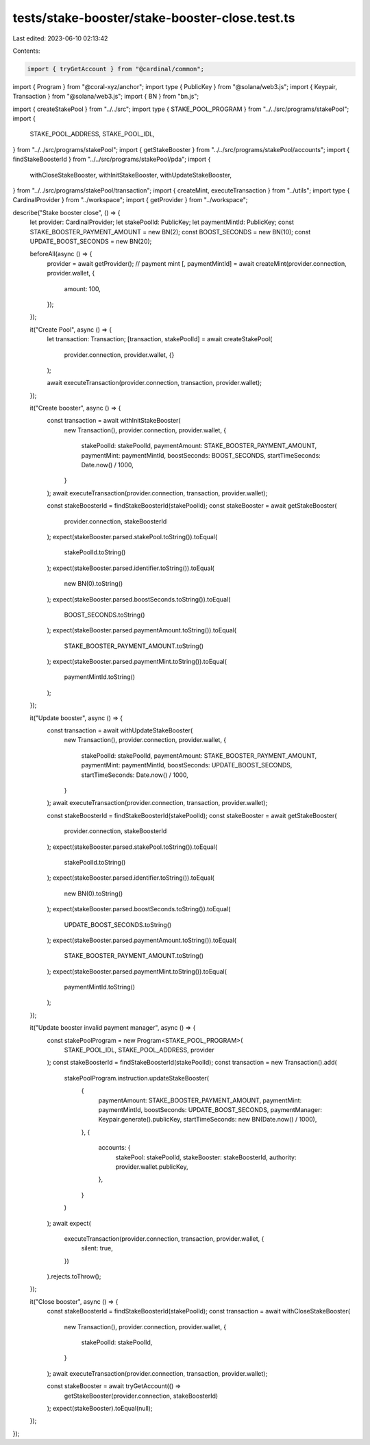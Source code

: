 tests/stake-booster/stake-booster-close.test.ts
===============================================

Last edited: 2023-06-10 02:13:42

Contents:

.. code-block:: ts

    import { tryGetAccount } from "@cardinal/common";
import { Program } from "@coral-xyz/anchor";
import type { PublicKey } from "@solana/web3.js";
import { Keypair, Transaction } from "@solana/web3.js";
import { BN } from "bn.js";

import { createStakePool } from "../../src";
import type { STAKE_POOL_PROGRAM } from "../../src/programs/stakePool";
import {
  STAKE_POOL_ADDRESS,
  STAKE_POOL_IDL,
} from "../../src/programs/stakePool";
import { getStakeBooster } from "../../src/programs/stakePool/accounts";
import { findStakeBoosterId } from "../../src/programs/stakePool/pda";
import {
  withCloseStakeBooster,
  withInitStakeBooster,
  withUpdateStakeBooster,
} from "../../src/programs/stakePool/transaction";
import { createMint, executeTransaction } from "../utils";
import type { CardinalProvider } from "../workspace";
import { getProvider } from "../workspace";

describe("Stake booster close", () => {
  let provider: CardinalProvider;
  let stakePoolId: PublicKey;
  let paymentMintId: PublicKey;
  const STAKE_BOOSTER_PAYMENT_AMOUNT = new BN(2);
  const BOOST_SECONDS = new BN(10);
  const UPDATE_BOOST_SECONDS = new BN(20);

  beforeAll(async () => {
    provider = await getProvider();
    // payment mint
    [, paymentMintId] = await createMint(provider.connection, provider.wallet, {
      amount: 100,
    });
  });

  it("Create Pool", async () => {
    let transaction: Transaction;
    [transaction, stakePoolId] = await createStakePool(
      provider.connection,
      provider.wallet,
      {}
    );

    await executeTransaction(provider.connection, transaction, provider.wallet);
  });

  it("Create booster", async () => {
    const transaction = await withInitStakeBooster(
      new Transaction(),
      provider.connection,
      provider.wallet,
      {
        stakePoolId: stakePoolId,
        paymentAmount: STAKE_BOOSTER_PAYMENT_AMOUNT,
        paymentMint: paymentMintId,
        boostSeconds: BOOST_SECONDS,
        startTimeSeconds: Date.now() / 1000,
      }
    );
    await executeTransaction(provider.connection, transaction, provider.wallet);

    const stakeBoosterId = findStakeBoosterId(stakePoolId);
    const stakeBooster = await getStakeBooster(
      provider.connection,
      stakeBoosterId
    );
    expect(stakeBooster.parsed.stakePool.toString()).toEqual(
      stakePoolId.toString()
    );
    expect(stakeBooster.parsed.identifier.toString()).toEqual(
      new BN(0).toString()
    );
    expect(stakeBooster.parsed.boostSeconds.toString()).toEqual(
      BOOST_SECONDS.toString()
    );
    expect(stakeBooster.parsed.paymentAmount.toString()).toEqual(
      STAKE_BOOSTER_PAYMENT_AMOUNT.toString()
    );
    expect(stakeBooster.parsed.paymentMint.toString()).toEqual(
      paymentMintId.toString()
    );
  });

  it("Update booster", async () => {
    const transaction = await withUpdateStakeBooster(
      new Transaction(),
      provider.connection,
      provider.wallet,
      {
        stakePoolId: stakePoolId,
        paymentAmount: STAKE_BOOSTER_PAYMENT_AMOUNT,
        paymentMint: paymentMintId,
        boostSeconds: UPDATE_BOOST_SECONDS,
        startTimeSeconds: Date.now() / 1000,
      }
    );
    await executeTransaction(provider.connection, transaction, provider.wallet);

    const stakeBoosterId = findStakeBoosterId(stakePoolId);
    const stakeBooster = await getStakeBooster(
      provider.connection,
      stakeBoosterId
    );
    expect(stakeBooster.parsed.stakePool.toString()).toEqual(
      stakePoolId.toString()
    );
    expect(stakeBooster.parsed.identifier.toString()).toEqual(
      new BN(0).toString()
    );
    expect(stakeBooster.parsed.boostSeconds.toString()).toEqual(
      UPDATE_BOOST_SECONDS.toString()
    );
    expect(stakeBooster.parsed.paymentAmount.toString()).toEqual(
      STAKE_BOOSTER_PAYMENT_AMOUNT.toString()
    );
    expect(stakeBooster.parsed.paymentMint.toString()).toEqual(
      paymentMintId.toString()
    );
  });

  it("Update booster invalid payment manager", async () => {
    const stakePoolProgram = new Program<STAKE_POOL_PROGRAM>(
      STAKE_POOL_IDL,
      STAKE_POOL_ADDRESS,
      provider
    );
    const stakeBoosterId = findStakeBoosterId(stakePoolId);
    const transaction = new Transaction().add(
      stakePoolProgram.instruction.updateStakeBooster(
        {
          paymentAmount: STAKE_BOOSTER_PAYMENT_AMOUNT,
          paymentMint: paymentMintId,
          boostSeconds: UPDATE_BOOST_SECONDS,
          paymentManager: Keypair.generate().publicKey,
          startTimeSeconds: new BN(Date.now() / 1000),
        },
        {
          accounts: {
            stakePool: stakePoolId,
            stakeBooster: stakeBoosterId,
            authority: provider.wallet.publicKey,
          },
        }
      )
    );
    await expect(
      executeTransaction(provider.connection, transaction, provider.wallet, {
        silent: true,
      })
    ).rejects.toThrow();
  });

  it("Close booster", async () => {
    const stakeBoosterId = findStakeBoosterId(stakePoolId);
    const transaction = await withCloseStakeBooster(
      new Transaction(),
      provider.connection,
      provider.wallet,
      {
        stakePoolId: stakePoolId,
      }
    );
    await executeTransaction(provider.connection, transaction, provider.wallet);

    const stakeBooster = await tryGetAccount(() =>
      getStakeBooster(provider.connection, stakeBoosterId)
    );
    expect(stakeBooster).toEqual(null);
  });
});


